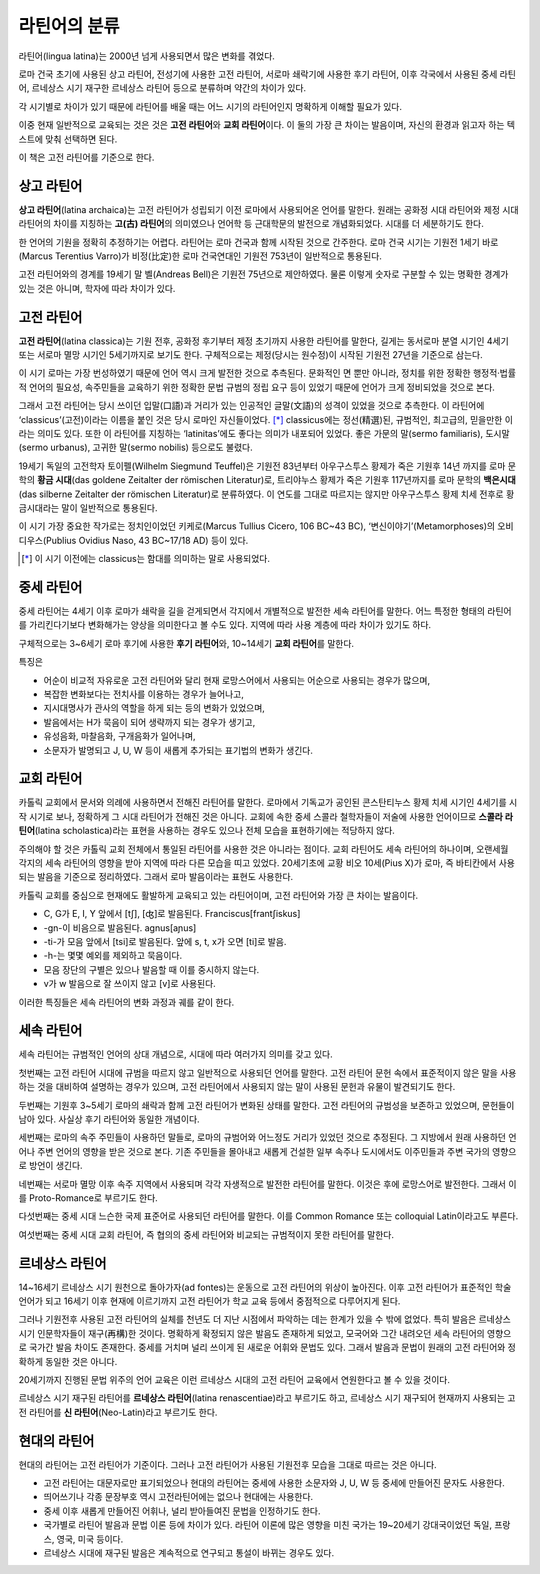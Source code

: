 라틴어의 분류
=============

라틴어(lingua latina)는 2000년 넘게 사용되면서 많은 변화를 겪었다.

로마 건국 초기에 사용된 상고 라틴어, 전성기에 사용한 고전 라틴어, 서로마
쇄락기에 사용한 후기 라틴어, 이후 각국에서 사용된 중세 라틴어, 르네상스
시기 재구한 르네상스 라틴어 등으로 분류하며 약간의 차이가 있다.

.. todo:: 연표 추가할 것.

각 시기별로 차이가 있기 때문에 라틴어를 배울 때는 어느 시기의 라틴어인지 명확하게 이해할 필요가 있다.

이중 현재 일반적으로 교육되는 것은 것은 **고전 라틴어**\ 와 **교회 라틴어**\ 이다. 이 둘의 가장 큰 차이는 발음이며, 자신의 환경과 읽고자 하는 텍스트에 맞춰
선택하면 된다.

이 책은 고전 라틴어를 기준으로 한다.

상고 라틴어
~~~~~~~~~~~

**상고 라틴어**\ (latina archaica)는 고전 라틴어가 성립되기 이전
로마에서 사용되어온 언어를 말한다. 원래는 공화정 시대 라틴어와 제정 시대
라틴어의 차이를 지칭하는 **고(古) 라틴어**\ 의 의미였으나 언어학 등
근대학문의 발전으로 개념화되었다. 시대를 더 세분하기도 한다.

한 언어의 기원을 정확히 추정하기는 어렵다. 라틴어는 로마 건국과 함께
시작된 것으로 간주한다. 로마 건국 시기는 기원전 1세기 바로(Marcus
Terentius Varro)가 비정(比定)한 로마 건국연대인 기원전 753년이
일반적으로 통용된다.

고전 라틴어와의 경계를 19세기 말 벨(Andreas Bell)은 기원전 75년으로
제안하였다. 물론 이렇게 숫자로 구분할 수 있는 명확한 경계가 있는 것은
아니며, 학자에 따라 차이가 있다.

고전 라틴어
~~~~~~~~~~~

**고전 라틴어**\ (latina classica)는 기원 전후, 공화정 후기부터 제정
초기까지 사용한 라틴어를 말한다, 길게는 동서로마 분열 시기인 4세기 또는
서로마 멸망 시기인 5세기까지로 보기도 한다. 구체적으로는 제정(당시는
원수정)이 시작된 기원전 27년을 기준으로 삼는다.

이 시기 로마는 가장 번성하였기 때문에 언어 역시 크게 발전한 것으로
추측된다. 문화적인 면 뿐만 아니라, 정치를 위한 정확한 행정적·법률적
언어의 필요성, 속주민들을 교육하기 위한 정확한 문법 규범의 정립 요구
등이 있었기 때문에 언어가 크게 정비되었을 것으로 본다.

그래서 고전 라틴어는 당시 쓰이던 입말(口語)과 거리가 있는 인공적인
글말(文語)의 성격이 있었을 것으로 추측한다. 이 라틴어에
‘classicus’(고전)이라는 이름을 붙인 것은 당시 로마인 자신들이었다. [*]_
classicus에는 정선(精選)된, 규범적인, 최고급의, 믿을만한 이라는 의미도
있다. 또한 이 라틴어를 지칭하는 ‘latinitas’에도 좋다는 의미가 내포되어
있었다. 좋은 가문의 말(sermo familiaris), 도시말(sermo urbanus), 고귀한
말(sermo nobilis) 등으로도 불렸다.

19세기 독일의 고전학자 토이펠(Wilhelm Siegmund Teuffel)은 기원전
83년부터 아우구스투스 황제가 죽은 기원후 14년 까지를 로마 문학의 **황금
시대**\ (das goldene Zeitalter der römischen Literatur)로, 트리야누스
황제가 죽은 기원후 117년까지를 로마 문학의 **백은시대**\ (das silberne
Zeitalter der römischen Literatur)로 분류하였다. 이 연도를 그대로
따르지는 않지만 아우구스투스 황제 치세 전후로 황금시대라는 말이
일반적으로 통용된다.

이 시기 가장 중요한 작가로는 정치인이었던 키케로(Marcus Tullius Cicero, 106 BC~43 BC), ‘변신이야기’(Metamorphoses)의 오비디우스(Publius Ovidius Naso, 43 BC~17/18 AD) 등이 있다.

.. [*] 이 시기 이전에는 classicus는 함대를 의미하는 말로 사용되었다.

중세 라틴어
~~~~~~~~~~~

중세 라틴어는 4세기 이후 로마가 쇄락을 길을 걷게되면서 각지에서
개별적으로 발전한 세속 라틴어를 말한다. 어느 특정한 형태의 라틴어를
가리킨다기보다 변화해가는 양상을 의미한다고 볼 수도 있다. 지역에 따라
사용 계층에 따라 차이가 있기도 하다.

구체적으로는 3~6세기 로마 후기에 사용한 **후기 라틴어**\ 와, 10~14세기
**교회 라틴어**\ 를 말한다.

특징은

-  어순이 비교적 자유로운 고전 라틴어와 달리 현재 로망스어에서 사용되는
   어순으로 사용되는 경우가 많으며,
-  복잡한 변화보다는 전치사를 이용하는 경우가 늘어나고,
-  지시대명사가 관사의 역할을 하게 되는 등의 변화가 있었으며,
-  발음에서는 H가 묵음이 되어 생략까지 되는 경우가 생기고,
-  유성음화, 마찰음화, 구개음화가 일어나며,
-  소문자가 발명되고 J, U, W 등이 새롭게 추가되는 표기법의 변화가
   생긴다.

교회 라틴어
~~~~~~~~~~~

카톨릭 교회에서 문서와 의례에 사용하면서 전해진 라틴어를 말한다.
로마에서 기독교가 공인된 콘스탄티누스 황제 치세 시기인 4세기를 시작
시기로 보나, 정확하게 그 시대 라틴어가 전해진 것은 아니다. 교회에 속한
중세 스콜라 철학자들이 저술에 사용한 언어이므로 **스콜라
라틴어**\ (latina scholastica)라는 표현을 사용하는 경우도 있으나 전체 모습을 표현하기에는 적당하지 않다.

주의해야 할 것은 카톨릭 교회 전체에서 통일된 라틴어를 사용한 것은
아니라는 점이다. 교회 라틴어도 세속 라틴어의 하나이며, 오랜세월 각지의
세속 라틴어의 영향을 받아 지역에 따라 다른 모습을 띠고 있었다.
20세기초에 교황 비오 10세(Pius X)가 로마, 즉 바티칸에서 사용되는 발음을
기준으로 정리하였다. 그래서 로마 발음이라는 표현도 사용한다.

카톨릭 교회를 중심으로 현재에도 활발하게 교육되고 있는 라틴어이며, 고전
라틴어와 가장 큰 차이는 발음이다.

-  C, G가 E, I, Y 앞에서 [tʃ], [ʤ]로 발음된다. Franciscus[frantʃiskus]
-  -gn-이 비음으로 발음된다. agnus[aɲus]
-  -ti-가 모음 앞에서 [tsi]로 발음된다. 앞에 s, t, x가 오면 [ti]로 발음.
-  -h-는 몇몇 예외를 제외하고 묵음이다.
-  모음 장단의 구별은 있으나 발음할 때 이를 중시하지 않는다.
-  v가 w 발음으로 잘 쓰이지 않고 [v]로 사용된다.

이러한 특징들은 세속 라틴어의 변화 과정과 궤를 같이 한다.

세속 라틴어
~~~~~~~~~~~

세속 라틴어는 규범적인 언어의 상대 개념으로, 시대에 따라 여러가지 의미를
갖고 있다.

첫번째는 고전 라틴어 시대에 규범을 따르지 않고 일반적으로 사용되던
언어를 말한다. 고전 라틴어 문헌 속에서 표준적이지 않은 말을 사용하는
것을 대비하여 설명하는 경우가 있으며, 고전 라틴어에서 사용되지 않는 말이
사용된 문헌과 유물이 발견되기도 한다.

두번째는 기원후 3~5세기 로마의 쇄락과 함께 고전 라틴어가 변화된 상태를
말한다. 고전 라틴어의 규범성을 보존하고 있었으며, 문헌들이 남아 있다.
사실상 후기 라틴어와 동일한 개념이다.

세번째는 로마의 속주 주민들이 사용하던 말들로, 로마의 규범어와 어느정도
거리가 있었던 것으로 추정된다. 그 지방에서 원래 사용하던 언어나 주변
언어의 영향을 받은 것으로 본다. 기존 주민들을 몰아내고 새롭게 건설한
일부 속주나 도시에서도 이주민들과 주변 국가의 영향으로 방언이 생긴다.

네번째는 서로마 멸망 이후 속주 지역에서 사용되며 각각 자생적으로 발전한
라틴어를 말한다. 이것은 후에 로망스어로 발전한다. 그래서 이를
Proto-Romance로 부르기도 한다.

다섯번째는 중세 시대 느슨한 국제 표준어로 사용되던 라틴어를 말한다. 이를
Common Romance 또는 colloquial Latin이라고도 부른다.

여섯번째는 중세 시대 교회 라틴어, 즉 협의의 중세 라틴어와 비교되는
규범적이지 못한 라틴어를 말한다.

르네상스 라틴어
~~~~~~~~~~~~~~~

14~16세기 르네상스 시기 원천으로 돌아가자(ad fontes)는 운동으로 고전
라틴어의 위상이 높아진다. 이후 고전 라틴어가 표준적인 학술 언어가 되고
16세기 이후 현재에 이르기까지 고전 라틴어가 학교 교육 등에서 중점적으로
다루어지게 된다.

그러나 기원전후 사용된 고전 라틴어의 실체를 천년도 더 지난 시점에서
파악하는 데는 한계가 있을 수 밖에 없었다. 특히 발음은 르네상스 시기
인문학자들이 재구(再構)한 것이다. 명확하게 확정되지 않은 발음도 존재하게
되었고, 모국어와 그간 내려오던 세속 라틴어의 영향으로 국가간 발음 차이도
존재한다. 중세를 거치며 널리 쓰이게 된 새로운 어휘와 문법도 있다. 그래서
발음과 문법이 원래의 고전 라틴어와 정확하게 동일한 것은 아니다.

20세기까지 진행된 문법 위주의 언어 교육은 이런 르네상스 시대의 고전
라틴어 교육에서 연원한다고 볼 수 있을 것이다.

르네상스 시기 재구된 라틴어를 **르네상스 라틴어**\ (latina
renascentiae)라고 부르기도 하고, 르네상스 시기 재구되어 현재까지
사용되는 고전 라틴어를 **신 라틴어**\ (Neo-Latin)라고 부르기도 한다.

현대의 라틴어
~~~~~~~~~~~~~

현대의 라틴어는 고전 라틴어가 기준이다. 그러나 고전 라틴어가 사용된
기원전후 모습을 그대로 따르는 것은 아니다.

-  고전 라틴어는 대문자로만 표기되었으나 현대의 라틴어는 중세에 사용한 소문자와 J, U, W 등 중세에 만들어진 문자도 사용한다.
-  띄어쓰기나 각종 문장부호 역시 고전라틴어에는 없으나 현대에는 사용한다.
-  중세 이후 새롭게 만들어진 어휘나, 널리 받아들여진 문법을 인정하기도 한다.
-  국가별로 라틴어 발음과 문법 이론 등에 차이가 있다. 라틴어 이론에 많은 영향을 미친 국가는 19~20세기 강대국이었던 독일, 프랑스, 영국, 미국 등이다.
-  르네상스 시대에 재구된 발음은 계속적으로 연구되고 통설이 바뀌는 경우도 있다.
